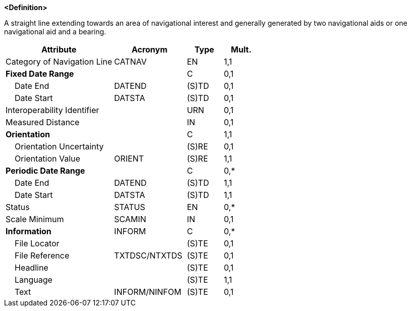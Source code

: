 **<Definition>**

A straight line extending towards an area of navigational interest and generally generated by two navigational aids or one navigational aid and a bearing.

[cols="3,2,1,1", options="header"]
|===
|Attribute |Acronym |Type |Mult.

|Category of Navigation Line|CATNAV|EN|1,1
|**Fixed Date Range**||C|0,1
|    Date End|DATEND|(S)TD|0,1
|    Date Start|DATSTA|(S)TD|0,1
|Interoperability Identifier||URN|0,1
|Measured Distance||IN|0,1
|**Orientation**||C|1,1
|    Orientation Uncertainty||(S)RE|0,1
|    Orientation Value|ORIENT|(S)RE|1,1
|**Periodic Date Range**||C|0,*
|    Date End|DATEND|(S)TD|1,1
|    Date Start|DATSTA|(S)TD|1,1
|Status|STATUS|EN|0,*
|Scale Minimum|SCAMIN|IN|0,1
|**Information**|INFORM|C|0,*
|    File Locator||(S)TE|0,1
|    File Reference|TXTDSC/NTXTDS|(S)TE|0,1
|    Headline||(S)TE|0,1
|    Language||(S)TE|1,1
|    Text|INFORM/NINFOM|(S)TE|0,1
|===

// include::../features_rules/NavigationLine_rules.adoc[tag=NavigationLine]
